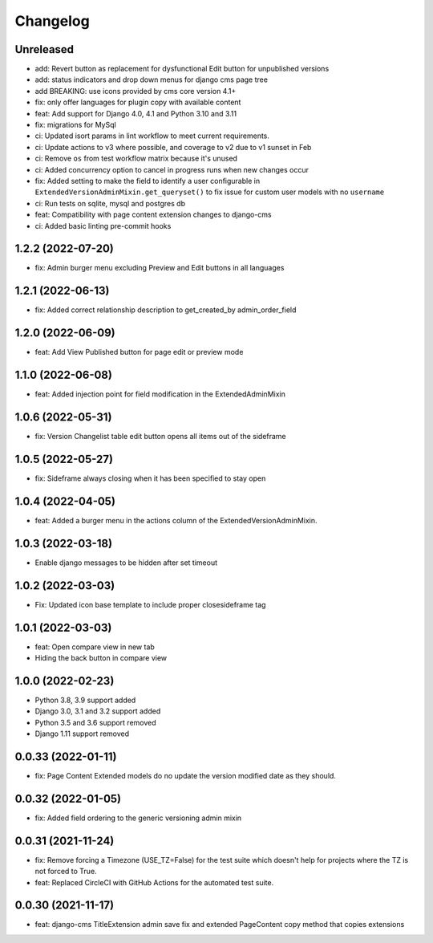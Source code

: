 =========
Changelog
=========

Unreleased
==========
* add: Revert button as replacement for dysfunctional Edit button for unpublished
  versions
* add: status indicators and drop down menus for django cms page tree
* add BREAKING: use icons provided by cms core version 4.1+
* fix: only offer languages for plugin copy with available content
* feat: Add support for Django 4.0, 4.1 and Python 3.10 and 3.11
* fix: migrations for MySql
* ci: Updated isort params in lint workflow to meet current requirements.
* ci: Update actions to v3 where possible, and coverage to v2 due to v1 sunset in Feb
* ci: Remove ``os`` from test workflow matrix because it's unused
* ci: Added concurrency option to cancel in progress runs when new changes occur
* fix: Added setting to make the field to identify a user configurable in ``ExtendedVersionAdminMixin.get_queryset()`` to fix issue for custom user models with no ``username``
* ci: Run tests on sqlite, mysql and postgres db

* feat: Compatibility with page content extension changes to django-cms
* ci: Added basic linting pre-commit hooks

1.2.2 (2022-07-20)
==================
* fix: Admin burger menu excluding Preview and Edit buttons in all languages

1.2.1 (2022-06-13)
==================
* fix: Added correct relationship description to get_created_by admin_order_field

1.2.0 (2022-06-09)
==================
* feat: Add View Published button for page edit or preview mode

1.1.0 (2022-06-08)
==================
* feat: Added injection point for field modification in the ExtendedAdminMixin

1.0.6 (2022-05-31)
==================
* fix: Version Changelist table edit button opens all items out of the sideframe

1.0.5 (2022-05-27)
==================
* fix: Sideframe always closing when it has been specified to stay open

1.0.4 (2022-04-05)
==================
* feat: Added a burger menu in the actions column of the ExtendedVersionAdminMixin.

1.0.3 (2022-03-18)
==================
* Enable django messages to be hidden after set timeout

1.0.2 (2022-03-03)
==================
* Fix: Updated icon base template to include proper closesideframe tag

1.0.1 (2022-03-03)
==================
* feat: Open compare view in new tab
* Hiding the back button in compare view

1.0.0 (2022-02-23)
==================
* Python 3.8, 3.9 support added
* Django 3.0, 3.1 and 3.2 support added
* Python 3.5 and 3.6 support removed
* Django 1.11 support removed

0.0.33 (2022-01-11)
===================
* fix: Page Content Extended models do no update the version modified date as they should.

0.0.32 (2022-01-05)
===================
* fix: Added field ordering to the generic versioning admin mixin

0.0.31 (2021-11-24)
===================
* fix: Remove forcing a Timezone (USE_TZ=False) for the test suite which doesn't help for projects where the TZ is not forced to True.
* feat: Replaced CircleCI with GitHub Actions for the automated test suite.

0.0.30 (2021-11-17)
===================
* feat: django-cms TitleExtension admin save fix and extended PageContent copy method that copies extensions
